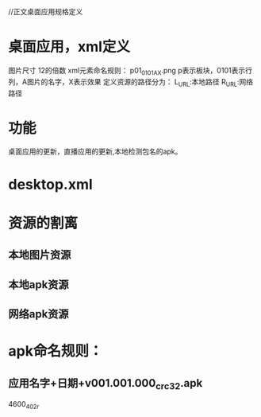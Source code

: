 //正文桌面应用规格定义

* 桌面应用，xml定义
  图片尺寸 12的倍数
  xml元素命名规则： p01_0101AX.png p表示板块，0101表示行列，A图片的名字，X表示效果
  定义资源的路径分为：
  L_URL:本地路径
  R_URL:网络路径



* 功能
  桌面应用的更新，直播应用的更新,本地检测包名的apk。

* desktop.xml

* 资源的割离
** 本地图片资源
** 本地apk资源
** 网络apk资源
* apk命名规则：
** 应用名字+日期+v001.001.000_crc32.apk


 4600_402r
